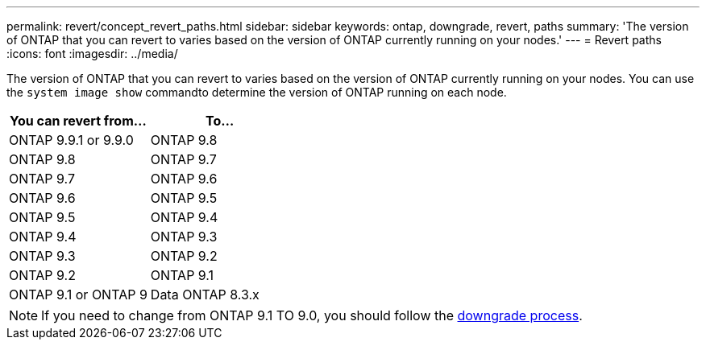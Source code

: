 ---
permalink: revert/concept_revert_paths.html
sidebar: sidebar
keywords: ontap, downgrade, revert, paths
summary: 'The version of ONTAP that you can revert to varies based on the version of ONTAP currently running on your nodes.'
---
= Revert paths
:icons: font
:imagesdir: ../media/

[.lead]

The version of ONTAP that you can revert to varies based on the version of ONTAP currently running on your nodes. You can use the `system image show` commandto  determine the version of ONTAP running on each node.

[cols=2*,options="header"]
|===
| You can revert from...| To...
a| ONTAP 9.9.1 or 9.9.0
a| ONTAP 9.8
a|
ONTAP 9.8
a|
ONTAP 9.7
a|
ONTAP 9.7
a|
ONTAP 9.6
a|
ONTAP 9.6
a|
ONTAP 9.5
a|
ONTAP 9.5
a|
ONTAP 9.4
a|
ONTAP 9.4
a|
ONTAP 9.3
a|
ONTAP 9.3
a|
ONTAP 9.2
a|
ONTAP 9.2
a|
ONTAP 9.1
a|
ONTAP 9.1 or ONTAP 9
a|
Data ONTAP 8.3.x
|===

NOTE: If you need to change from ONTAP 9.1 TO 9.0, you should follow the link:task_downgrade_a_cluster.html[downgrade process].
